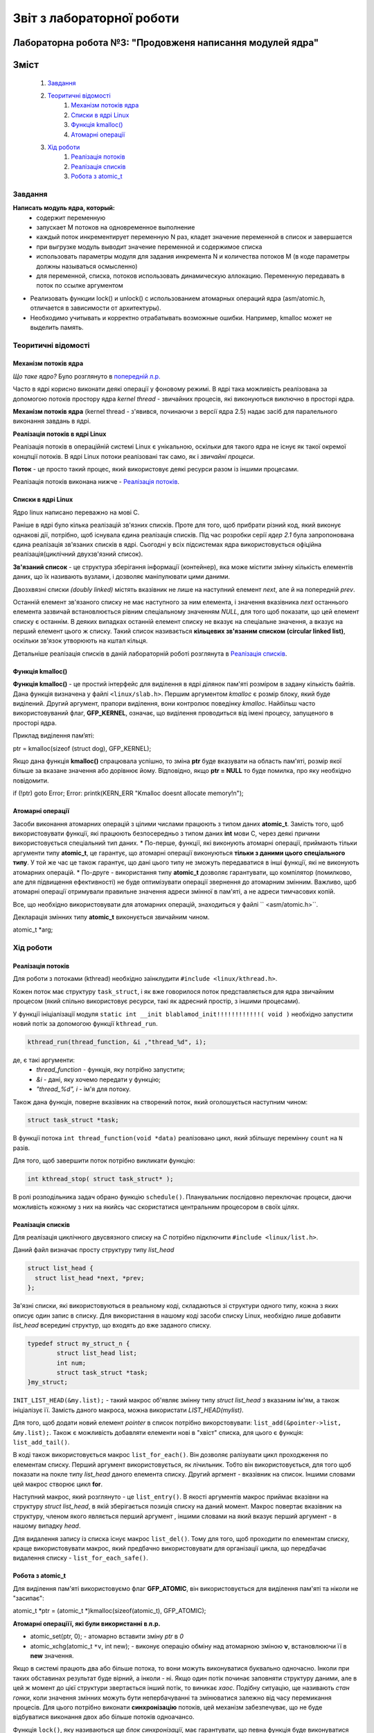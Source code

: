==========================
Звіт з лабораторної роботи
==========================
Лабораторна робота №3: "Продовженя написання модулей ядра"
__________________________________________________________

Зміст
_____
	#. `Завдання`_
	#. `Теоритичні відомості`_
		#. `Механізм потоків ядра`_
		#. `Списки в ядрі Linux`_
		#. `Функція kmalloc()`_
		#. `Атомарні операції`_
	#. `Хід роботи`_
		#. `Реалізація потоків`_
		#. `Реалізація списків`_
		#. `Робота з atomic_t`_

Завдання
~~~~~~~~

**Написать модуль ядра, который:**
  * содержит переменную
  * запускает M потоков на одновременное выполнение
  * каждый поток инкрементирует переменную N раз, кладет значение переменной в список и завершается
  * при выгрузке модуль выводит значение переменной и содержимое списка
  * использовать параметры модуля для задания инкремента N и количества потоков M
    (в коде параметры должны называться осмысленно)
  * для переменной, списка, потоков использовать динамическую аллокацию. Переменную передавать в поток по ссылке аргументом	
* Реализовать функции lock() и unlock() с использованием атомарных операций ядра (asm/atomic.h, отличается в зависимости от архитектуры). 
* Необходимо учитывать и корректно отрабатывать возможные ошибки. Например, kmalloc может не выделить память. 

Теоритичні відомості
~~~~~~~~~~~~~~~~~~~~

Механізм потоків ядра
"""""""""""""""""""""

*Що таке ядро?* Було розглянуто в `попередній л.р. <https://github.com/kpi-keoa/kpi-embedded-linux-course/blob/master/dk62_dovzhenko/lab2_simplest_kernel_modules/README.rst>`_

Часто в ядрі корисно виконати деякі операції у фоновому режимі. В ядрі така можливість реалізована за допомогою потоків простору ядра *kernel thread* - звичайних процесів, які виконуються виключно в просторі ядра.

**Механізм потоків ядра** (kernel thread - з'явився, починаючи з версії ядра 2.5) надає засіб для паралельного виконання завдань в ядрі.

**Реалізація потоків в ядрі Linux**

Реалізація потоків в операційній системі Linux є унікальною, оскільки для такого ядра не існує як такої окремої концпції потоків. В ядрі Linux потоки реалізовані так само, як і *звичайні процеси*.

**Поток** - це просто такий процес, який використовує деякі ресурси разом із іншими процесами.

Реалізація потоків виконана нижче - `Реалізація потоків`_.

Списки в ядрі Linux
"""""""""""""""""""
Ядро linux написано переважно на мові С.

Раніше в ядрі було кілька реалізацій зв'язних списків. Проте для того, щоб прибрати різний код, який виконує однакові дії, потрібно, щоб існувала єдина реалізація списків. Під час розробки серії *ядер 2.1* була запропонована єдина реалізація зв'язаних списків в ядрі. Сьогодні у всіх підсистемах ядра використовується офіційна реалізація(циклічний двухзв'язний список).

**Зв'язаний список** - це структура зберігання інформації (контейнер), яка може містити змінну кількість елементів даних, що їх називають вузлами, і дозволяє маніпулювати цими даними.

Двозхвязні списки *(doubly linked)* містять вказівник не лише на наступний елемент *next*, але й на попередній *prev*. 

.. image:: img/doubly_linked.jpg

Останній елемент зв'язаного списку не має наступного за ним елемента, і значення вказівника *next* останнього елемента зазвичай встановлюється рівним спеціальному значенням *NULL*, для того щоб показати, що цей елемент списку є останнім. В деяких випадках останній елемент списку не вказує на спеціальне значення, а вказує на перший елемент цього ж списку. Такий список називається **кільцевих зв'язаним списком (circular linked list)**, оскільки зв'язок утворюють на кштал кільця.

.. image:: img/circular_linked.jpg
  
  
Детальніше реалізація списків в даній лабораторній роботі розглянута в `Реалізація списків`_.


Функція kmalloc()
"""""""""""""""""

**Функція kmalloc()** - це простий інтерфейс для виділення в ядрі ділянок пам'яті розміром в задану кількість байтів.
Дана функція визначена у файлі ``<linux/slab.h>``.
Першим аргументом *kmalloc* є розмір блоку, який буде виділений. Другий аргумент, прапори виділення, вони контролює поведінку *kmalloc*.
Найбільш часто використовуваний флаг, **GFP_KERNEL**, означає, що виділення проводиться від імені процесу, запущеного в просторі ядра.

Приклад виділення памʼяті:

.. code-block:: c

ptr = kmalloc(sizeof (struct dog), GFP_KERNEL);

Якщо дана функція **kmalloc()** спрацювала успішно, то зміна **ptr** буде вказувати на область пам'яті, розмір якої більше за вказане значення або дорівнює йому.  Відповідно, якщо **ptr = NULL** то буде помилка, про яку необхідно повідомити.

.. code-block:: c

if (!ptr) goto Error;
Error: printk(KERN_ERR "Kmalloc doesnt allocate memory!\n"); 

Атомарні операції
"""""""""""""""""

Засоби виконання атомарних операцій з цілими числами працюють з типом даних **atomic_t**. Замість того, щоб використовувати функції, які працюють безпосередньо з типом даних **int** мови С, через деякі причини використовується спеціальний тип даних. 
* По-перше, функції, які виконують атомарні операції, приймають тільки аргументи типу **atomic_t**, це гарантує, що атомарні операції виконуються **тільки з даними цього спеціального типу**. У той же час це також гарантує, що дані цього типу не зможуть передаватися в інші функції, які не виконують атомарних операцій. 
* По-друге - використання типу **atomic_t** дозволяє гарантувати, що компілятор (помилково, але для підвищення ефективності) не буде оптимізувати операції звернення до атомарним змінним. Важливо, щоб атомарні операції отримували правильне значення адреси змінної в пам'яті, а не адреси тимчасових копій.

Все, що необхідно використовувати для атомарних операцій, знаходиться у файлі `` <asm/atomic.h>``. 

Декларація змінних типу **atomic_t** виконується звичайним чином. 

.. code-block:: c

atomic_t *arg; 

Хід роботи
~~~~~~~~~~

Реалізація потоків
""""""""""""""""""

Для роботи з потоками (kthread) необхідно заінклудити ``#include <linux/kthread.h>``.

Кожен поток має структуру ``task_struct``, і як вже говорилося поток представляється для ядра звичайним процесом (який спільно використовує ресурси, такі як адресний простір, з іншими процесами).

У функції ініціалізації модуля ``static int __init blablamod_init!!!!!!!!!!!!( void )`` необхідно запустити новий потік за допомогою функції ``kthread_run``.

.. code-block:: c

	kthread_run(thread_function, &i ,"thread_%d", i);

де, є такі аргументи:
	* *thread_function* - функція, яку потрібно запустити;
	* *&i* - дані, яку хочемо передати у функцію;
	* *"thread_%d", i* - ім'я для потоку.

Також дана функція, поверне вказівник на створений поток, який оголошується наступним чином:

.. code-block:: c
	
	struct task_struct *task;

	
В функції потока ``int thread_function(void *data)`` реалізовано цикл, який збільшує перемінну ``count`` на ``N`` разів.

Для того, щоб завершити поток потрібно викликати функцію: 

.. code-block:: C

	int kthread_stop( struct task_struct* );

В ролі розподільника задач обрано функцію ``schedule()``. Планувальник послідовно переключає процеси, даючи можливість кожному з них на якийсь час скористатися центральним процесором в своїх цілях.


Реалізація списків
""""""""""""""""""

Для реалізація циклічного двусвязного списку на *С* потрібно підключити ``#include <linux/list.h>``.

Даний файл визначає просту структуру типу *list_head*

.. code-block:: c

  struct list_head {
    struct list_head *next, *prev;
  };

Зв'язні списки, які використовуються в реальному коді, складаються зі структури одного типу, кожна з яких описує один запис в списку. Для використання в нашому коді засоби списку Linux, необхідно лише добавити *list_head* всередині структур, що входять до вже заданого списку. 

.. code-block:: c

  typedef struct my_struct_n {
	  struct list_head list;
	  int num;
	  struct task_struct *task;
  }my_struct;
	
``INIT_LIST_HEAD(&my.list);`` - такий макрос об'являє змінну типу *struct list_head* з вказаним ім'ям, а також ініціалізує її.
Замість даного макроса, можна використати *LIST_HEAD(mylist)*.

Для того, щоб додати новий елемент *pointer* в список потрібно викорстовувати: ``list_add(&pointer->list, &my.list);``.
Також є можливість добавляти елементи нові в "хвіст" списка, для цього є функція: ``list_add_tail()``.

В коді також використовується макрос ``list_for_each()``.  Він дозволяє ралізувати цикл проходження по елементам списку. Перший аргумент використовується, як лічильник. Тобто він використовується, для того щоб показати на покле типу *list_head* даного елемента списку. Другий аргмент - вказівник на список. Іншими словами цей макрос створює цикл **for**.

Наступний макрос, який розглянуто - це ``list_entry()``. В якості аргументів макрос приймає вказівни на структуру `struct list_head`, в якій зберігається позиція списку на даний момент. Макрос повертає вказівник на структуру, членом якого являється перший аргумент , іншими словами на який вказує перший аргумент - в нашому випадку *head*.

Для видалення запису із списка існує макрос ``list_del()``. Тому для того, щоб проходити по елементам списку, краще використовувати макрос, який предбачно використовувати для організації цикла, що передбачає видалення списку - ``list_for_each_safe()``.


Робота з atomic_t
"""""""""""""""""

Для виділення пам'яті використовуємо флаг **GFP_ATOMIC**, він використовується для виділення пам'яті та ніколи не "засипає":

.. code-block:: c

atomic_t *ptr = (atomic_t *)kmalloc(sizeof(atomic_t), GFP_ATOMIC);

**Атомарні операціїї, які були використанні в л.р.**

* atomic_set(ptr, 0); - атомарно вставити зміну *ptr* в *0*
* atomic_xchg(atomic_t ``*v``, int new); - виконує операцію обміну над атомарною зміною **v**, встановлюючи її в **new** значення. 


Якщо в системі працють два або більше потока, то вони можуть виконуватися буквально одночасно. Інколи при таких обставинах результат буде вірний, а інколи - ні. Якщо один потік починає заповняти структуру даними, але в цей ж момент до цієї структури звертається інший потік, то виникає *хаос*.
Подібну ситуацію, ще називають *стан гонки*, коли значення змінних можуть бути непербачуванні та змінюватися залежно від часу перемикання процесів.
Для цього потрібно виконати **синхронізацію** потоків, цей механізм забезпечуває, що не буде відбуватися виконання двох або більше потоків одноачансо. 

Функція ``lock()``, яку називаються ще *блок синхронізації*, має гарантувати, що певна функція буде виконуватися лише одним потоком. Після того, як перший поток попадає в блок синхронізації, він буде блокувати функцію, а при виході відповідно розблуковувати.

.. code-block:: c

static void lock(atomic_t *arg){
	while(arch_atomic_xchg(arg, 1)){
		schedule(); 	
	}
}

static void unlock(atomic_t *arg){
	arch_atomic_set(arg, 0);
}


Результати
""""""""""

На рисунку нижче, зображено результати роботи на **х86**, коли відбувається сихронізація:

.. image:: img/lock_x86.jpg

Якщо зарабти синхронізацію, буде наступний результат:

.. image:: img/without_lock_x86.jpg

